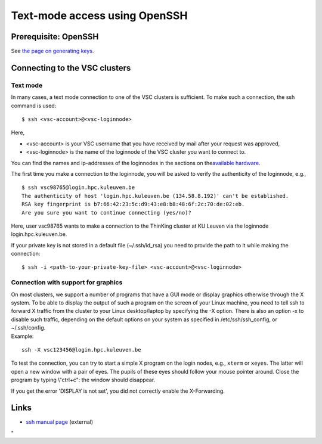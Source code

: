 Text-mode access using OpenSSH
==============================

Prerequisite: OpenSSH
---------------------

See `the page on generating
keys <\%22/client/linux/keys-openssh\%22>`__.

Connecting to the VSC clusters
------------------------------

Text mode
~~~~~~~~~

In many cases, a text mode connection to one of the VSC clusters is
sufficient. To make such a connection, the ssh command is used:

::

   $ ssh <vsc-account>@<vsc-loginnode>

Here,

-  <vsc-account> is your VSC username that you have received by mail
   after your request was approved,
-  <vsc-loginnode> is the name of the loginnode of the VSC cluster you
   want to connect to.

You can find the names and ip-addresses of the loginnodes in the
sections on the\ `available
hardware <\%22/infrastructure/hardware\%22>`__\ .

The first time you make a connection to the loginnode, you will be asked
to verify the authenticity of the loginnode, e.g.,

::

   $ ssh vsc98765@login.hpc.kuleuven.be
   The authenticity of host 'login.hpc.kuleuven.be (134.58.8.192)' can't be established.
   RSA key fingerprint is b7:66:42:23:5c:d9:43:e8:b8:48:6f:2c:70:de:02:eb.
   Are you sure you want to continue connecting (yes/no)?

Here, user vsc98765 wants to make a connection to the ThinKing cluster
at KU Leuven via the loginnode login.hpc.kuleuven.be.

If your private key is not stored in a default file (~/.ssh/id_rsa) you
need to provide the path to it while making the connection:

::

   $ ssh -i <path-to-your-private-key-file> <vsc-account>@<vsc-loginnode>

Connection with support for graphics
~~~~~~~~~~~~~~~~~~~~~~~~~~~~~~~~~~~~

| On most clusters, we support a number of programs that have a GUI mode
  or display graphics otherwise through the X system. To be able to
  display the output of such a program on the screen of your Linux
  machine, you need to tell ssh to forward X traffic from the cluster to
  your Linux desktop/laptop by specifying the -X option. There is also
  an option -x to disable such traffic, depending on the default options
  on your system as specified in /etc/ssh/ssh_config, or ~/.ssh/config.
| Example:

::

   ssh -X vsc123456@login.hpc.kuleuven.be

To test the connection, you can try to start a simple X program on the
login nodes, e.g., ``xterm`` or ``xeyes``. The latter will open a new
window with a pair of eyes. The pupils of these eyes should follow your
mouse pointer around. Close the program by typing \\"ctrl+c\": the
window should disappear.

If you get the error 'DISPLAY is not set', you did not correctly enable
the X-Forwarding.

Links
-----

-  `ssh manual page <\%22http://man.openbsd.org/ssh\%22>`__ (external)

"
